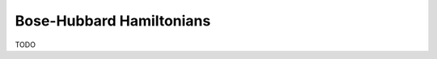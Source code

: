 .. role:: raw-latex(raw)
   :format: latex
   
.. role:: html(raw)
   :format: html

.. _bosehubbard:

Bose-Hubbard Hamiltonians
=========================

.. sectionauthor:: Josh Izaac <josh@xanadu.ai>

TODO
